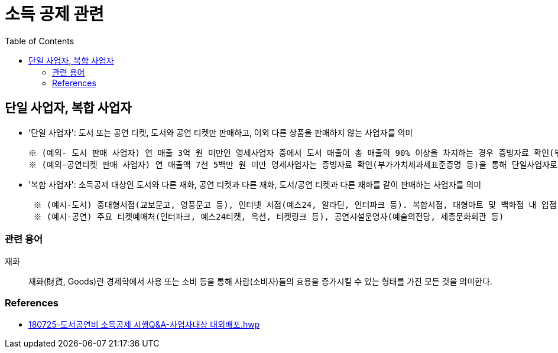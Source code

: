 = 소득 공제 관련
:toc:

== 단일 사업자, 복합 사업자

* '단일 사업자': 도서 또는 공연 티켓, 도서와 공연 티켓만 판매하고, 이외 다른 상품을 판매하지 않는 사업자를 의미
+
----
※ (예외- 도서 판매 사업자) 연 매출 3억 원 미만인 영세사업자 중에서 도서 매출이 총 매출의 90% 이상을 차지하는 경우 증빙자료 확인(부가가치세과세표준증명 또는 부가가치세면세 사업자 수입금액증명)을 통해 단일 사업자로 인정
※ (예외-공연티켓 판매 사업자) 연 매출액 7천 5백만 원 미만 영세사업자는 증빙자료 확인(부가가치세과세표준증명 등)을 통해 단일사업자로 인정
----
* '복합 사업자': 소득공제 대상인 도서와 다른 재화, 공연 티켓과 다른 재화, 도서/공연 티켓과 다른 재화를 같이 판매하는 사업자를 의미
+
----
 ※ (예시-도서) 중대형서점(교보문고, 영풍문고 등), 인터넷 서점(예스24, 알라딘, 인터파크 등). 복합서점, 대형마트 및 백화점 내 입점 서점, 홈쇼핑 및 오픈마켓, 포털사이트 입점 서점 등
 ※ (예시-공연) 주요 티켓예매처(인터파크, 예스24티켓, 옥션, 티켓링크 등), 공연시설운영자(예술의전당, 세종문화회관 등) 
----

=== 관련 용어

재화:: 재화(財貨, Goods)란 경제학에서 사용 또는 소비 등을 통해 사람(소비자)들의 효용을 증가시킬 수 있는 형태를 가진 모든 것을 의미한다.

=== References

* https://bm.cyber.co.kr/download/book_guide.pdf[180725-도서공연비 소득공제 시행Q&A-사업자대상 대외배포.hwp]
